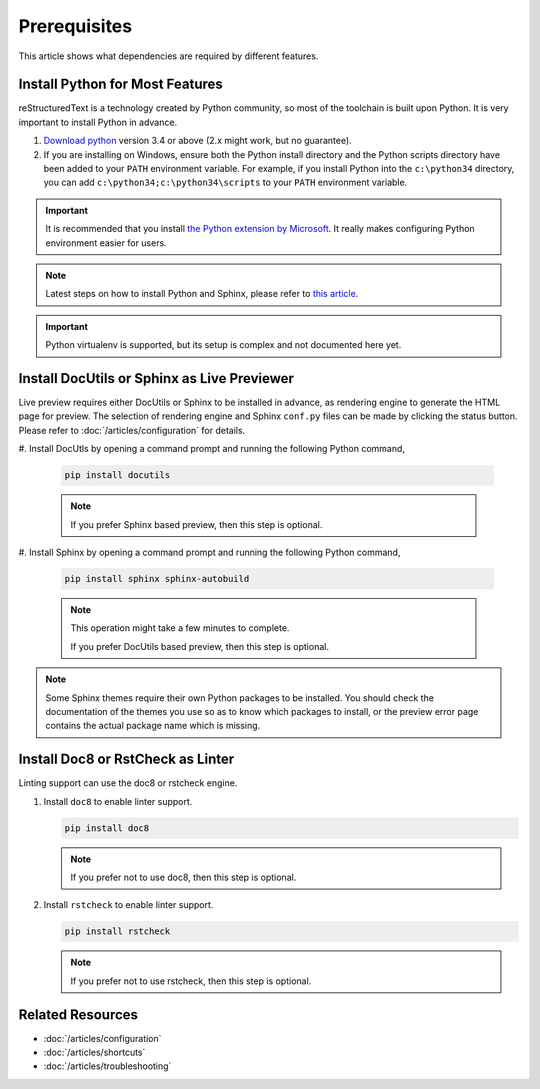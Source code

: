 Prerequisites
=============
This article shows what dependencies are required by different features.

Install Python for Most Features
--------------------------------
reStructuredText is a technology created by Python community, so most of the
toolchain is built upon Python. It is very important to install Python in
advance.

#. `Download python <https://www.python.org/downloads/>`_ version 3.4 or above
   (2.x might work, but no guarantee).

#. If you are installing on Windows, ensure both the Python install directory
   and the Python scripts directory have been added to your ``PATH``
   environment variable. For example, if you install Python into the
   ``c:\python34`` directory, you can add ``c:\python34;c:\python34\scripts``
   to your ``PATH`` environment variable.

.. important:: It is recommended that you install
   `the Python extension by Microsoft <https://marketplace.visualstudio.com/items?itemName=ms-python.python>`_.
   It really makes configuring Python environment easier for users.

.. note:: Latest steps on how to install Python and Sphinx, please refer to
   `this article <https://docs.readthedocs.io/en/latest/getting_started.html#in-rst>`_.

.. important:: Python virtualenv is supported, but its setup is complex and not
   documented here yet.

Install DocUtils or Sphinx as Live Previewer
--------------------------------------------
Live preview requires either DocUtils or Sphinx to be installed in advance, as
rendering engine to generate the HTML page for preview. The selection of
rendering engine and Sphinx ``conf.py`` files can be made by clicking the
status button. Please refer to :doc:`/articles/configuration` for details.

#. Install DocUtls by opening a command prompt and running the following Python
command,

   .. code-block:: text

      pip install docutils

   .. note:: If you prefer Sphinx based preview, then this step is optional.

#. Install Sphinx by opening a command prompt and running the following Python
command,

   .. code-block:: text

      pip install sphinx sphinx-autobuild

   .. note:: This operation might take a few minutes to complete.

      If you prefer DocUtils based preview, then this step is optional.

.. note:: Some Sphinx themes require their own Python packages to be installed.
          You should check the documentation of the themes you use so as to
          know which packages to install, or the preview error page contains
          the actual package name which is missing.

Install Doc8 or RstCheck as Linter
----------------------------------
Linting support can use the doc8 or rstcheck engine.

#. Install ``doc8`` to enable linter support.

   .. code-block:: text

      pip install doc8

   .. note:: If you prefer not to use doc8, then this step is optional.

#. Install ``rstcheck`` to enable linter support.

   .. code-block:: text

      pip install rstcheck

   .. note:: If you prefer not to use rstcheck, then this step is optional.

Related Resources
-----------------

- :doc:`/articles/configuration`
- :doc:`/articles/shortcuts`
- :doc:`/articles/troubleshooting`
